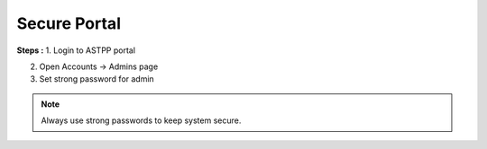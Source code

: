 ===============
Secure Portal
===============



**Steps :**
1. Login to ASTPP portal

2. Open Accounts -> Admins  page

3. Set strong password for admin

.. note::  Always use strong passwords to keep system secure. 


